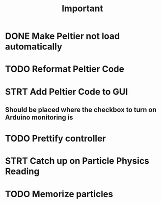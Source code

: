 #+title: Important
* DONE Make Peltier not load automatically
* TODO Reformat Peltier Code
* STRT Add Peltier Code to GUI
:LOGBOOK:
CLOCK: [2022-09-21 Wed 12:05]--[2022-09-21 Wed 12:45] =>  0:40
CLOCK: [2022-09-21 Wed 11:11]--[2022-09-21 Wed 11:51] =>  0:40
:END:
** Should be placed where the checkbox to turn on Arduino monitoring is
* TODO Prettify controller
* STRT Catch up on Particle Physics Reading
:LOGBOOK:
CLOCK: [2022-09-20 Tue 22:02]--[2022-09-20 Tue 22:42] =>  0:40
CLOCK: [2022-09-20 Tue 21:58]--[2022-09-20 Tue 22:01] =>  0:03
CLOCK: [2022-09-20 Tue 18:24]--[2022-09-20 Tue 19:04] =>  0:40
CLOCK: [2022-09-20 Tue 17:36]--[2022-09-20 Tue 18:16] =>  0:40
CLOCK: [2022-09-20 Tue 16:50]--[2022-09-20 Tue 17:30] =>  0:40
:END:
* TODO Memorize particles
